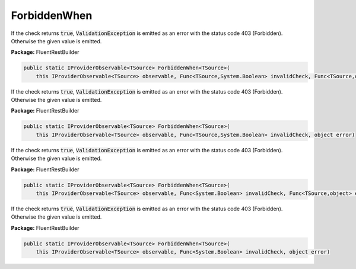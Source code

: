 ﻿ForbiddenWhen
---------------------------------------------------------------------------


If the check returns :code:`true`, :code:`ValidationException`
is emitted as an error with the status code 403 (Forbidden).
Otherwise the given value is emitted.

**Package:** FluentRestBuilder

.. sourcecode:: csharp

    public static IProviderObservable<TSource> ForbiddenWhen<TSource>(
        this IProviderObservable<TSource> observable, Func<TSource,System.Boolean> invalidCheck, Func<TSource,object> errorFactory)



If the check returns :code:`true`, :code:`ValidationException`
is emitted as an error with the status code 403 (Forbidden).
Otherwise the given value is emitted.

**Package:** FluentRestBuilder

.. sourcecode:: csharp

    public static IProviderObservable<TSource> ForbiddenWhen<TSource>(
        this IProviderObservable<TSource> observable, Func<TSource,System.Boolean> invalidCheck, object error)



If the check returns :code:`true`, :code:`ValidationException`
is emitted as an error with the status code 403 (Forbidden).
Otherwise the given value is emitted.

**Package:** FluentRestBuilder

.. sourcecode:: csharp

    public static IProviderObservable<TSource> ForbiddenWhen<TSource>(
        this IProviderObservable<TSource> observable, Func<System.Boolean> invalidCheck, Func<TSource,object> errorFactory)



If the check returns :code:`true`, :code:`ValidationException`
is emitted as an error with the status code 403 (Forbidden).
Otherwise the given value is emitted.

**Package:** FluentRestBuilder

.. sourcecode:: csharp

    public static IProviderObservable<TSource> ForbiddenWhen<TSource>(
        this IProviderObservable<TSource> observable, Func<System.Boolean> invalidCheck, object error)


